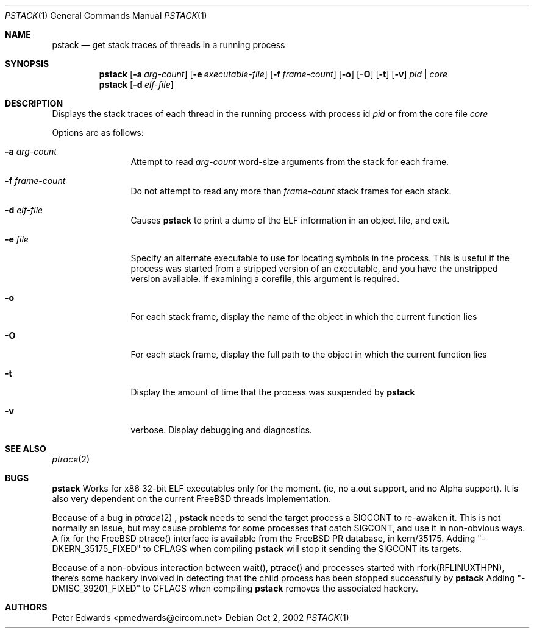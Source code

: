 .\" $FreeBSD$
.\" $Id: pstack.1,v 1.2 2002/10/02 09:53:47 pmedwards Exp $
.\"
.Dd Oct 2, 2002
.Dt PSTACK 1
.Os
.Sh NAME
.Nm pstack
.Nd get stack traces of threads in a running process
.Sh SYNOPSIS
.Nm
.Op Fl a Ar arg-count
.Op Fl e Ar executable-file
.Op Fl f Ar frame-count
.Op Fl o
.Op Fl O
.Op Fl t
.Op Fl v
.Ar pid | core
.Nm
.Op Fl d Ar elf-file
.Sh DESCRIPTION
Displays the stack traces of each thread in the running process with process
id
.Ar pid
or from the core file
.Ar core
.Pp
Options are as follows:
.Bl -tag -width Fl
.It Fl a Ar arg-count
Attempt to read
.Ar arg-count
word-size arguments from the stack for each frame.
.It Fl f Ar frame-count
Do not attempt to read any more than
.Ar frame-count
stack frames for each stack.
.It Fl d Ar elf-file
Causes
.Nm
to print a dump of the ELF information in an object file,
and exit.
.It Fl e Ar file
Specify an alternate executable to use for locating symbols in the
process.  This is useful if the process was started from a stripped
version of an executable, and you have the unstripped version
available. If examining a corefile, this argument is required.
.It Fl o
For each stack frame, display the name of the object in which the current
function lies
.It Fl O
For each stack frame, display the full path to the object in which
the current function lies
.It Fl t
Display the amount of time that the process was suspended by
.Nm
.It Fl v
verbose. Display debugging and diagnostics.
.El
.Sh SEE ALSO
.Xr ptrace 2
.Sh BUGS
.Nm
Works for x86 32-bit ELF executables only for the moment. (ie, no
a.out support, and no Alpha support).
It is also very dependent on the current FreeBSD threads implementation. 
.Pp
Because of a bug in
.Xr ptrace 2
,
.Nm
needs to send the target process a SIGCONT to re-awaken it.  This
is not normally an issue, but may cause problems for some processes
that catch SIGCONT, and use it in non-obvious ways.
A fix for the FreeBSD ptrace() interface is available from the
FreeBSD PR database, in kern/35175. Adding "-DKERN_35175_FIXED" to CFLAGS when
compiling
.Nm
will stop it sending the SIGCONT its targets.
.Pp
Because of a non-obvious interaction between wait(), ptrace() and
processes started with rfork(RFLINUXTHPN), there's some hackery
involved in detecting that the child process has been stopped
successfully by
.Nm
Adding "-DMISC_39201_FIXED" to CFLAGS when compiling
.Nm
removes the associated hackery.
.Sh AUTHORS
Peter Edwards <pmedwards@eircom.net>
